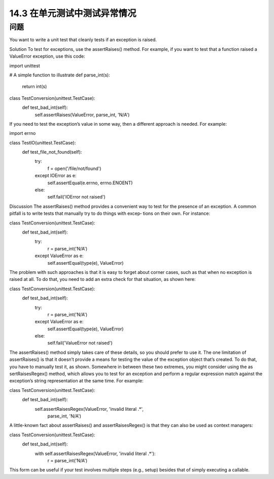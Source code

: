 ===============================
14.3 在单元测试中测试异常情况
===============================

----------
问题
----------
You want to write a unit test that cleanly tests if an exception is raised.

Solution
To test for exceptions, use the assertRaises() method. For example, if you want to test
that a function raised a ValueError exception, use this code:

import unittest

# A simple function to illustrate
def parse_int(s):
    return int(s)

class TestConversion(unittest.TestCase):
    def test_bad_int(self):
        self.assertRaises(ValueError, parse_int, 'N/A')

If you need to test the exception’s value in some way, then a different approach is needed.
For example:

import errno

class TestIO(unittest.TestCase):
    def test_file_not_found(self):
        try:
            f = open('/file/not/found')
        except IOError as e:
            self.assertEqual(e.errno, errno.ENOENT)

        else:
            self.fail('IOError not raised')

Discussion
The assertRaises() method provides a convenient way to test for the presence of an
exception. A common pitfall is to write tests that manually try to do things with excep‐
tions on their own. For instance:

class TestConversion(unittest.TestCase):
    def test_bad_int(self):
        try:
            r = parse_int('N/A')
        except ValueError as e:
            self.assertEqual(type(e), ValueError)

The problem with such approaches is that it is easy to forget about corner cases, such
as that when no exception is raised at all. To do that, you need to add an extra check for
that situation, as shown here:

class TestConversion(unittest.TestCase):
    def test_bad_int(self):
        try:
            r = parse_int('N/A')
        except ValueError as e:
            self.assertEqual(type(e), ValueError)
        else:
            self.fail('ValueError not raised')

The assertRaises() method simply takes care of these details, so you should prefer to
use it.
The one limitation of assertRaises() is that it doesn’t provide a means for testing the
value of the exception object that’s created. To do that, you have to manually test it, as
shown. Somewhere in between these two extremes, you might consider using the as
sertRaisesRegex() method, which allows you to test for an exception and perform a
regular expression match against the exception’s string representation at the same time.
For example:

class TestConversion(unittest.TestCase):
    def test_bad_int(self):
        self.assertRaisesRegex(ValueError, 'invalid literal .*',
                                       parse_int, 'N/A')

A little-known fact about assertRaises() and assertRaisesRegex() is that they can
also be used as context managers:

class TestConversion(unittest.TestCase):
    def test_bad_int(self):
        with self.assertRaisesRegex(ValueError, 'invalid literal .*'):
            r = parse_int('N/A')

This form can be useful if your test involves multiple steps (e.g., setup) besides that of
simply executing a callable.
